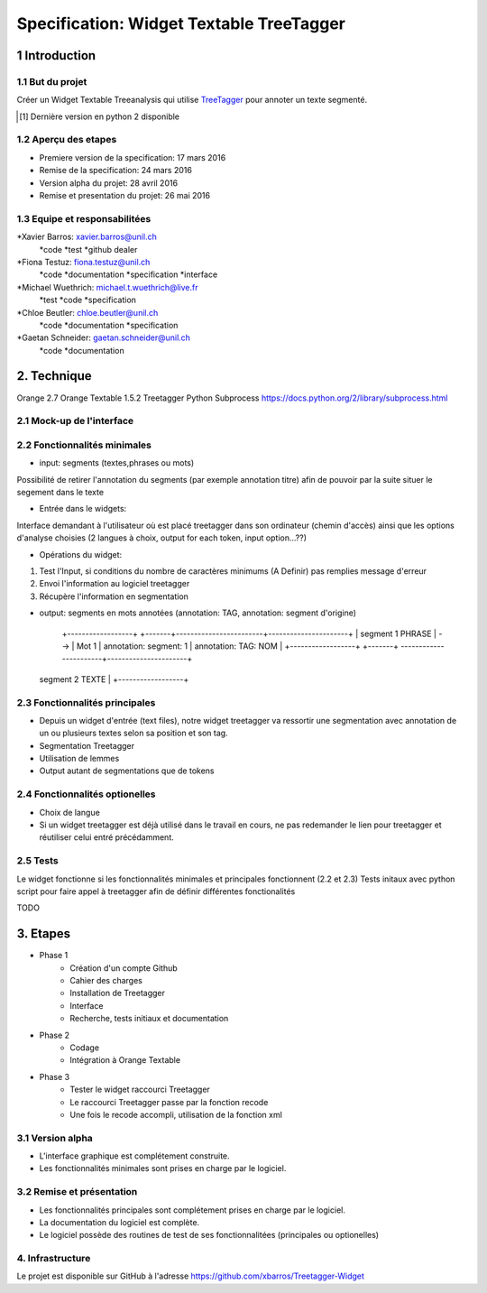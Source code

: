 #########################################
Specification: Widget Textable TreeTagger
#########################################



1 Introduction
**************

1.1 But du projet
=================
Créer un Widget Textable Treeanalysis qui utilise TreeTagger_ pour annoter un texte segmenté.

.. [#] Dernière version en python 2 disponible
.. _TreeTagger: http://www.cis.uni-muenchen.de/~schmid/tools/TreeTagger/

1.2 Aperçu des etapes
=====================
* Premiere version de la specification: 17 mars 2016
* Remise de la specification: 24 mars 2016
* Version alpha du projet:  28 avril 2016
* Remise et presentation du projet:  26 mai 2016

1.3 Equipe et responsabilitées
==============================


*Xavier Barros: xavier.barros@unil.ch
        *code
        *test
        *github dealer

*Fiona Testuz: fiona.testuz@unil.ch
        *code
        *documentation
        *specification
        *interface
        
*Michael Wuethrich: michael.t.wuethrich@live.fr
        *test
        *code
        *specification
        
*Chloe Beutler: chloe.beutler@unil.ch
        *code
        *documentation
        *specification
        
*Gaetan Schneider: gaetan.schneider@unil.ch
        *code
        *documentation



2. Technique
************
Orange 2.7
Orange Textable 1.5.2
Treetagger  
Python Subprocess https://docs.python.org/2/library/subprocess.html



2.1 Mock-up de l'interface
==========================



2.2 Fonctionnalités minimales
=============================
* input: segments (textes,phrases ou mots)
Possibilité de retirer l'annotation du segments (par exemple annotation titre) afin de pouvoir par la suite situer le segement dans le texte

* Entrée dans le widgets:
Interface demandant à l'utilisateur où est placé treetagger dans son ordinateur (chemin d'accès)
ainsi que les options d'analyse choisies (2 langues à choix, output for each token, input option...??)

* Opérations du widget:
1. Test l'Input, si conditions du nombre de caractères minimums (A Definir) pas remplies message d'erreur
2. Envoi l'information au logiciel treetagger
3. Récupère l'information en segmentation

* output: segments en mots annotées (annotation: TAG, annotation: segment d'origine)
  
   +------------------+      +-------+------------------------+----------------------+
   | segment 1 PHRASE | -->  | Mot 1 | annotation: segment: 1 | annotation: TAG: NOM |
   +------------------+      +-------+ -----------------------+----------------------+
  | segment 2 TEXTE  |
   +------------------+
  


2.3 Fonctionnalités principales
===============================
* Depuis un widget d'entrée (text files), notre widget treetagger va ressortir une segmentation avec annotation de un ou plusieurs textes selon sa position et son tag.
* Segmentation Treetagger
* Utilisation de lemmes
* Output autant de segmentations que de tokens


2.4 Fonctionnalités optionelles
===============================
* Choix de langue 
* Si un widget treetagger est déjà utilisé dans le travail en cours, ne pas redemander le lien pour treetagger et réutiliser celui entré précédamment.


2.5 Tests
=========
Le widget fonctionne si les fonctionnalités minimales et principales fonctionnent (2.2 et 2.3)
Tests initaux avec python script pour faire appel à treetagger afin de définir différentes fonctionalités

TODO

3. Etapes
*********
* Phase 1
        * Création d'un compte Github
        * Cahier des charges
        * Installation de Treetagger
        * Interface
        * Recherche, tests initiaux et documentation

* Phase 2
        * Codage 
        * Intégration à Orange Textable

* Phase 3
        * Tester le widget raccourci Treetagger 
        * Le raccourci Treetagger passe par la fonction recode 
        * Une fois le recode accompli, utilisation de la fonction xml

3.1 Version alpha
=================
* L'interface graphique est complétement construite.
* Les fonctionnalités minimales sont prises en charge par le logiciel.



3.2 Remise et présentation
==========================
* Les fonctionnalités principales sont complétement prises en charge par le logiciel.
* La documentation du logiciel est complète.
* Le logiciel possède des routines de test de ses fonctionnalitées (principales ou optionelles)


4. Infrastructure
=================
Le projet est disponible sur GitHub à l'adresse https://github.com/xbarros/Treetagger-Widget 
